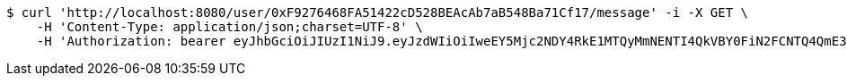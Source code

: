[source,bash]
----
$ curl 'http://localhost:8080/user/0xF9276468FA51422cD528BEAcAb7aB548Ba71Cf17/message' -i -X GET \
    -H 'Content-Type: application/json;charset=UTF-8' \
    -H 'Authorization: bearer eyJhbGciOiJIUzI1NiJ9.eyJzdWIiOiIweEY5Mjc2NDY4RkE1MTQyMmNENTI4QkVBY0FiN2FCNTQ4QmE3MUNmMTciLCJleHAiOjE2MzE3MTMwMzB9.qH70YtHJu7EP4bCgWQC4IsG0h2mo9ciFqk9Fx34tTUw'
----
